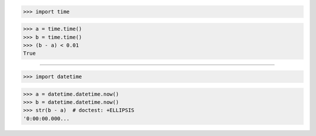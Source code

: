 >>> import time

>>> a = time.time()
>>> b = time.time()
>>> (b - a) < 0.01
True

------------------------------------------------------------------------------

>>> import datetime

>>> a = datetime.datetime.now()
>>> b = datetime.datetime.now()
>>> str(b - a)  # doctest: +ELLIPSIS
'0:00:00.000...

